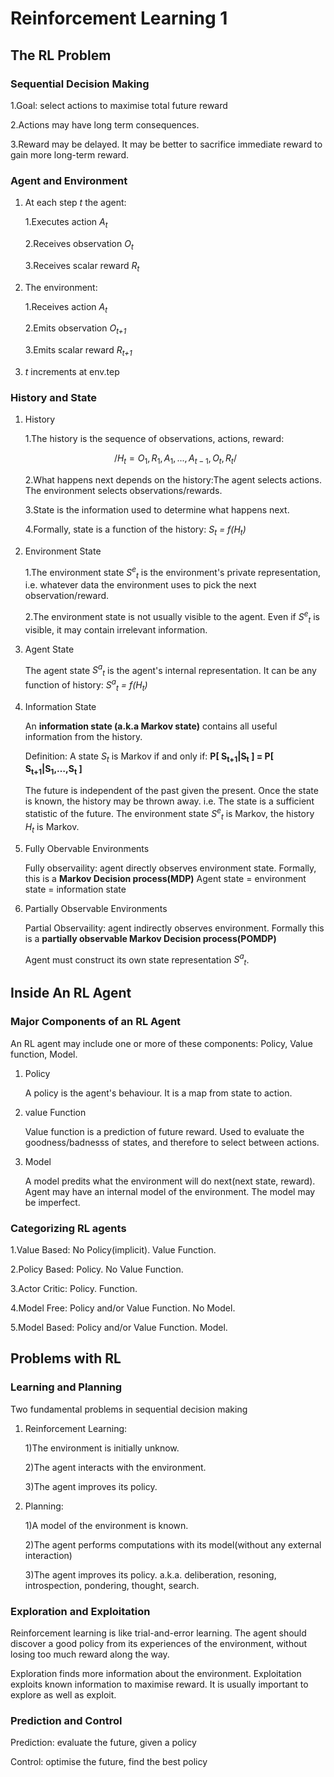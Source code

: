 * Reinforcement Learning 1
** The RL Problem
*** Sequential Decision Making
1.Goal: select actions to maximise total future reward

2.Actions may have long term consequences.

3.Reward may be delayed. It may be better to sacrifice immediate reward to gain more long-term reward.
*** Agent and Environment
**** At each step /t/ the agent:
1.Executes action /A_t/

2.Receives observation /O_t/

3.Receives scalar reward /R_t/ 

**** The environment:
1.Receives action /A_t/

2.Emits observation /O_{t+1}/

3.Emits scalar reward /R_{t+1}/ 
**** /t/ increments at env.tep
*** History and State
**** History
     1.The history is the sequence of observations, actions, reward:

     $$ /H_t = O_1,R_1,A_1,...,A_{t-1},O_t,R_t/ $$

     2.What happens next depends on the history:The agent selects actions. The environment selects observations/rewards.

     3.State is the information used to determine what happens next.

     4.Formally, state is a function of the history: /S_t = f(H_t)/
**** Environment State
     1.The environment state /S^e_t/ is the environment's private representation, i.e. whatever data the environment uses to pick the next observation/reward.

     2.The environment state is not usually visible to the agent. Even if /S^e_t/ is visible, it may contain irrelevant information.
**** Agent State
     The agent state /S^a_t/ is the agent's internal representation. It can be any function of history: /S^a_t = f(H_t)/
**** Information State
     An *information state (a.k.a Markov state)* contains all useful information from the history.

     Definition: A state /S_t/ is Markov if and only if: *P[ S_{t+1}|S_t ] = P[ S_{t+1}|S_1,...,S_t ]*

     The future is independent of the past given the present. Once the state is known, the history may be thrown away. i.e. The state is a sufficient statistic of the future. The environment state /S^e_t/ is Markov, the history /H_t/ is Markov.
**** Fully Obervable Environments
     Fully observaility: agent directly observes environment state. Formally, this is a *Markov Decision process(MDP)*
Agent state = environment state = information state
**** Partially Observable Environments
     Partial Observaility: agent indirectly observes environment. Formally this is a *partially observable Markov Decision process(POMDP)*

Agent must construct its own state representation /S^a_t/.
** Inside An RL Agent
*** Major Components of an RL Agent
     An RL agent may include one or more of these components: Policy, Value function, Model.
**** Policy
     A policy is the agent's behaviour.  It is a map from state to action.
**** value Function
     Value function is a prediction of future reward. Used to evaluate the goodness/badnesss of states, and therefore to select between actions.
**** Model
     A model predits what the environment will do next(next state, reward). Agent may have an internal model of the environment. The model may be imperfect.
*** Categorizing RL agents
1.Value Based: No Policy(implicit). Value Function.

2.Policy Based: Policy. No Value Function.

3.Actor Critic: Policy. Function.

4.Model Free: Policy and/or Value Function. No Model.

5.Model Based: Policy and/or Value Function. Model.

** Problems with RL
*** Learning and Planning
Two fundamental problems in sequential decision making
**** Reinforcement Learning:
1)The environment is initially unknow.

2)The agent interacts with the environment.

3)The agent improves its policy.

**** Planning:
1)A model of the environment is known.

2)The agent performs computations with its model(without any external interaction)

3)The agent improves its policy. a.k.a. deliberation, resoning, introspection, pondering, thought, search.
*** Exploration and Exploitation
Reinforcement learning is like trial-and-error learning. The agent should discover a good policy from its experiences of the environment, without losing too much reward along the way.

Exploration finds more information about the environment. Exploitation exploits known information to maximise reward. It is usually important to explore as well as exploit.
*** Prediction and Control
Prediction: evaluate the future, given a policy

Control: optimise the future, find the best policy
 
